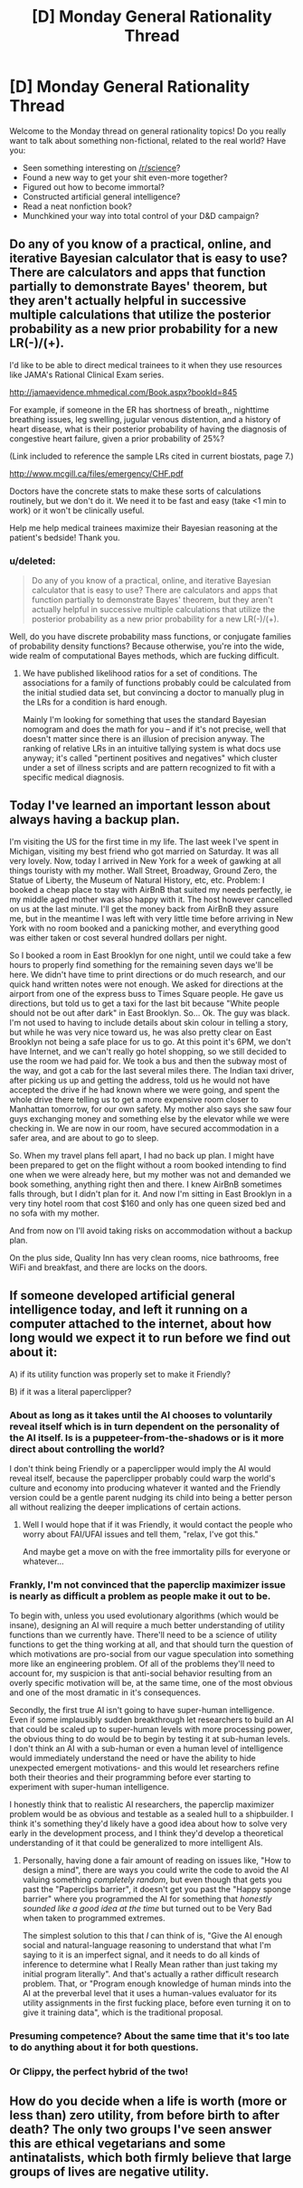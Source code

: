 #+TITLE: [D] Monday General Rationality Thread

* [D] Monday General Rationality Thread
:PROPERTIES:
:Author: AutoModerator
:Score: 12
:DateUnix: 1443452711.0
:DateShort: 2015-Sep-28
:END:
Welcome to the Monday thread on general rationality topics! Do you really want to talk about something non-fictional, related to the real world? Have you:

- Seen something interesting on [[/r/science]]?
- Found a new way to get your shit even-more together?
- Figured out how to become immortal?
- Constructed artificial general intelligence?
- Read a neat nonfiction book?
- Munchkined your way into total control of your D&D campaign?


** Do any of you know of a practical, online, and iterative Bayesian calculator that is easy to use? There are calculators and apps that function partially to demonstrate Bayes' theorem, but they aren't actually helpful in successive multiple calculations that utilize the posterior probability as a new prior probability for a new LR(-)/(+).

I'd like to be able to direct medical trainees to it when they use resources like JAMA's Rational Clinical Exam series.

[[http://jamaevidence.mhmedical.com/Book.aspx?bookId=845]]

For example, if someone in the ER has shortness of breath,, nighttime breathing issues, leg swelling, jugular venous distention, and a history of heart disease, what is their posterior probability of having the diagnosis of congestive heart failure, given a prior probability of 25%?

(Link included to reference the sample LRs cited in current biostats, page 7.)

[[http://www.mcgill.ca/files/emergency/CHF.pdf]]

Doctors have the concrete stats to make these sorts of calculations routinely, but we don't do it. We need it to be fast and easy (take <1 min to work) or it won't be clinically useful.

Help me help medical trainees maximize their Bayesian reasoning at the patient's bedside! Thank you.
:PROPERTIES:
:Author: notmy2ndopinion
:Score: 9
:DateUnix: 1443469567.0
:DateShort: 2015-Sep-28
:END:

*** u/deleted:
#+begin_quote
  Do any of you know of a practical, online, and iterative Bayesian calculator that is easy to use? There are calculators and apps that function partially to demonstrate Bayes' theorem, but they aren't actually helpful in successive multiple calculations that utilize the posterior probability as a new prior probability for a new LR(-)/(+).
#+end_quote

Well, do you have discrete probability mass functions, or conjugate families of probability density functions? Because otherwise, you're into the wide, wide realm of computational Bayes methods, which are fucking difficult.
:PROPERTIES:
:Score: 2
:DateUnix: 1443485653.0
:DateShort: 2015-Sep-29
:END:

**** We have published likelihood ratios for a set of conditions. The associations for a family of functions probably could be calculated from the initial studied data set, but convincing a doctor to manually plug in the LRs for a condition is hard enough.

Mainly I'm looking for something that uses the standard Bayesian nomogram and does the math for you -- and if it's not precise, well that doesn't matter since there is an illusion of precision anyway. The ranking of relative LRs in an intuitive tallying system is what docs use anyway; it's called "pertinent positives and negatives" which cluster under a set of illness scripts and are pattern recognized to fit with a specific medical diagnosis.
:PROPERTIES:
:Author: notmy2ndopinion
:Score: 2
:DateUnix: 1443498810.0
:DateShort: 2015-Sep-29
:END:


** Today I've learned an important lesson about always having a backup plan.

I'm visiting the US for the first time in my life. The last week I've spent in Michigan, visiting my best friend who got married on Saturday. It was all very lovely. Now, today I arrived in New York for a week of gawking at all things touristy with my mother. Wall Street, Broadway, Ground Zero, the Statue of Liberty, the Museum of Natural History, etc, etc. Problem: I booked a cheap place to stay with AirBnB that suited my needs perfectly, ie my middle aged mother was also happy with it. The host however cancelled on us at the last minute. I'll get the money back from AirBnB they assure me, but in the meantime I was left with very little time before arriving in New York with no room booked and a panicking mother, and everything good was either taken or cost several hundred dollars per night.

So I booked a room in East Brooklyn for one night, until we could take a few hours to properly find something for the remaining seven days we'll be here. We didn't have time to print directions or do much research, and our quick hand written notes were not enough. We asked for directions at the airport from one of the express buss to Times Square people. He gave us directions, but told us to get a taxi for the last bit because "White people should not be out after dark" in East Brooklyn. So... Ok. The guy was black. I'm not used to having to include details about skin colour in telling a story, but while he was very nice toward us, he was also pretty clear on East Brooklyn not being a safe place for us to go. At this point it's 6PM, we don't have Internet, and we can't really go hotel shopping, so we still decided to use the room we had paid for. We took a bus and then the subway most of the way, and got a cab for the last several miles there. The Indian taxi driver, after picking us up and getting the address, told us he would not have accepted the drive if he had known where we were going, and spent the whole drive there telling us to get a more expensive room closer to Manhattan tomorrow, for our own safety. My mother also says she saw four guys exchanging money and something else by the elevator while we were checking in. We are now in our room, have secured accommodation in a safer area, and are about to go to sleep.

So. When my travel plans fell apart, I had no back up plan. I might have been prepared to get on the flight without a room booked intending to find one when we were already here, but my mother was not and demanded we book something, anything right then and there. I knew AirBnB sometimes falls through, but I didn't plan for it. And now I'm sitting in East Brooklyn in a very tiny hotel room that cost $160 and only has one queen sized bed and no sofa with my mother.

And from now on I'll avoid taking risks on accommodation without a backup plan.

On the plus side, Quality Inn has very clean rooms, nice bathrooms, free WiFi and breakfast, and there are locks on the doors.
:PROPERTIES:
:Author: Rhamni
:Score: 3
:DateUnix: 1443495799.0
:DateShort: 2015-Sep-29
:END:


** If someone developed artificial general intelligence today, and left it running on a computer attached to the internet, about how long would we expect it to run before we find out about it:

A) if its utility function was properly set to make it Friendly?

B) if it was a literal paperclipper?
:PROPERTIES:
:Author: LiteralHeadCannon
:Score: 2
:DateUnix: 1443454907.0
:DateShort: 2015-Sep-28
:END:

*** About as long as it takes until the AI chooses to voluntarily reveal itself which is in turn dependent on the personality of the AI itself. Is is a puppeteer-from-the-shadows or is it more direct about controlling the world?

I don't think being Friendly or a paperclipper would imply the AI would reveal itself, because the paperclipper probably could warp the world's culture and economy into producing whatever it wanted and the Friendly version could be a gentle parent nudging its child into being a better person all without realizing the deeper implications of certain actions.
:PROPERTIES:
:Author: xamueljones
:Score: 6
:DateUnix: 1443459020.0
:DateShort: 2015-Sep-28
:END:

**** Well I would hope that if it was Friendly, it would contact the people who worry about FAI/UFAI issues and tell them, "relax, I've got this."

And maybe get a move on with the free immortality pills for everyone or whatever...
:PROPERTIES:
:Score: 1
:DateUnix: 1443486026.0
:DateShort: 2015-Sep-29
:END:


*** Frankly, I'm not convinced that the paperclip maximizer issue is nearly as difficult a problem as people make it out to be.

To begin with, unless you used evolutionary algorithms (which would be insane), designing an AI will require a much better understanding of utility functions than we currently have. There'll need to be a science of utility functions to get the thing working at all, and that should turn the question of which motivations are pro-social from our vague speculation into something more like an engineering problem. Of all of the problems they'll need to account for, my suspicion is that anti-social behavior resulting from an overly specific motivation will be, at the same time, one of the most obvious and one of the most dramatic in it's consequences.

Secondly, the first true AI isn't going to have super-human intelligence. Even if some implausibly sudden breakthrough let researchers to build an AI that could be scaled up to super-human levels with more processing power, the obvious thing to do would be to begin by testing it at sub-human levels. I don't think an AI with a sub-human or even a human level of intelligence would immediately understand the need or have the ability to hide unexpected emergent motivations- and this would let researchers refine both their theories and their programming before ever starting to experiment with super-human intelligence.

I honestly think that to realistic AI researchers, the paperclip maximizer problem would be as obvious and testable as a sealed hull to a shipbuilder. I think it's something they'd likely have a good idea about how to solve very early in the development process, and I think they'd develop a theoretical understanding of it that could be generalized to more intelligent AIs.
:PROPERTIES:
:Author: artifex0
:Score: 2
:DateUnix: 1443468973.0
:DateShort: 2015-Sep-28
:END:

**** Personally, having done a fair amount of reading on issues like, "How to design a mind", there are ways you could write the code to avoid the AI valuing something /completely random/, but even though that gets you past the "Paperclips barrier", it doesn't get you past the "Happy sponge barrier" where you programmed the AI for something that /honestly sounded like a good idea at the time/ but turned out to be Very Bad when taken to programmed extremes.

The simplest solution to this that /I/ can think of is, "Give the AI enough social and natural-language reasoning to understand that what I'm saying to it is an imperfect signal, and it needs to do all kinds of inference to determine what I Really Mean rather than just taking my initial program literally". And that's actually a rather difficult research problem. That, or "Program enough knowledge of human minds into the AI at the preverbal level that it uses a human-values evaluator for its utility assignments in the first fucking place, before even turning it on to give it training data", which is the traditional proposal.
:PROPERTIES:
:Score: 5
:DateUnix: 1443485870.0
:DateShort: 2015-Sep-29
:END:


*** Presuming competence? About the same time that it's too late to do anything about it for both questions.
:PROPERTIES:
:Author: FuguofAnotherWorld
:Score: 1
:DateUnix: 1443480516.0
:DateShort: 2015-Sep-29
:END:


*** Or Clippy, the perfect hybrid of the two!
:PROPERTIES:
:Author: rineSample
:Score: 1
:DateUnix: 1443513910.0
:DateShort: 2015-Sep-29
:END:


** How do you decide when a life is worth (more or less than) zero utility, from before birth to after death? The only two groups I've seen answer this are ethical vegetarians and some antinatalists, which both firmly believe that large groups of lives are negative utility.
:PROPERTIES:
:Author: ulyssessword
:Score: 1
:DateUnix: 1443488295.0
:DateShort: 2015-Sep-29
:END:
